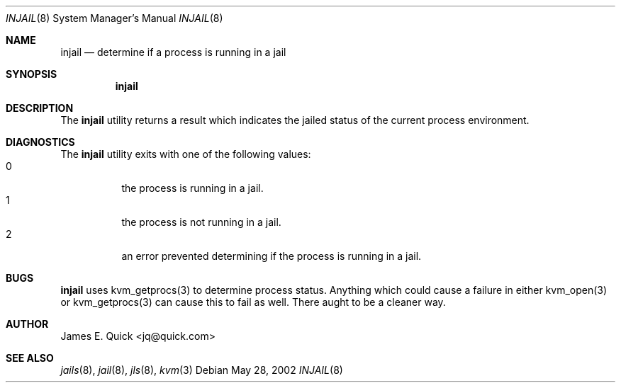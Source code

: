 .\" 
.\" Copyright (c) 2004, Stefan Walter
.\" All rights reserved.
.\"
.\" Redistribution and use in source and binary forms, with or without 
.\" modification, are permitted provided that the following conditions 
.\" are met:
.\" 
.\"     * Redistributions of source code must retain the above 
.\"       copyright notice, this list of conditions and the 
.\"       following disclaimer.
.\"     * Redistributions in binary form must reproduce the 
.\"       above copyright notice, this list of conditions and 
.\"       the following disclaimer in the documentation and/or 
.\"       other materials provided with the distribution.
.\"     * The names of contributors to this software may not be 
.\"       used to endorse or promote products derived from this 
.\"       software without specific prior written permission.
.\" 
.\" THIS SOFTWARE IS PROVIDED BY THE COPYRIGHT HOLDERS AND CONTRIBUTORS 
.\" "AS IS" AND ANY EXPRESS OR IMPLIED WARRANTIES, INCLUDING, BUT NOT 
.\" LIMITED TO, THE IMPLIED WARRANTIES OF MERCHANTABILITY AND FITNESS 
.\" FOR A PARTICULAR PURPOSE ARE DISCLAIMED. IN NO EVENT SHALL THE 
.\" COPYRIGHT OWNER OR CONTRIBUTORS BE LIABLE FOR ANY DIRECT, INDIRECT, 
.\" INCIDENTAL, SPECIAL, EXEMPLARY, OR CONSEQUENTIAL DAMAGES (INCLUDING, 
.\" BUT NOT LIMITED TO, PROCUREMENT OF SUBSTITUTE GOODS OR SERVICES; LOSS 
.\" OF USE, DATA, OR PROFITS; OR BUSINESS INTERRUPTION) HOWEVER CAUSED 
.\" AND ON ANY THEORY OF LIABILITY, WHETHER IN CONTRACT, STRICT LIABILITY, 
.\" OR TORT (INCLUDING NEGLIGENCE OR OTHERWISE) ARISING IN ANY WAY OUT OF 
.\" THE USE OF THIS SOFTWARE, EVEN IF ADVISED OF THE POSSIBILITY OF SUCH 
.\" DAMAGE.
.\" 
.\"
.\" CONTRIBUTORS
.\"  James E. Quick <jq@quick.com>
.\"  Stef Walter <stef@memberwebs.com>
.\"
.\" Process this file with 
.\" groff -mdoc -Tascii injail.8
.\"
.Dd May 28, 2002
.Dt INJAIL 8
.Os
.Sh NAME
.Nm injail
.Nd determine if a process is running in a jail
.Sh SYNOPSIS
.Nm
.Sh DESCRIPTION
The
.Nm
utility returns a result which indicates the jailed status of
the current process environment.
.Sh DIAGNOSTICS
The
.Nm
utility exits with one of the following values:
.Bl -tag -width indent -compact
.It 0
the process is running in a jail.
.It 1
the process is not running in a jail.
.It 2
an error prevented determining if the process is running in a jail.
.El
.Sh BUGS
.Nm
uses kvm_getprocs(3) to determine process status. Anything which 
could cause a failure in either kvm_open(3) or kvm_getprocs(3) can
cause this to fail as well. There aught to be a cleaner way.
.Sh AUTHOR
 James E. Quick <jq@quick.com>
.Sh SEE ALSO
.Xr jails 8 ,
.Xr jail 8 ,
.Xr jls 8 ,
.Xr kvm 3
